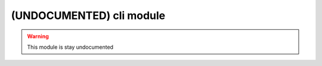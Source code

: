 .. _undoc-cli:

=========================
(UNDOCUMENTED) cli module
=========================

.. warning:: This module is stay undocumented
